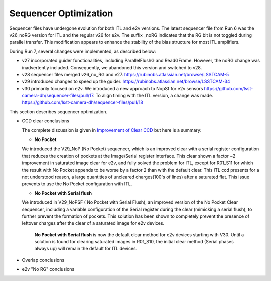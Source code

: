 Sequencer Optimization
#################################

Sequencer files have undergone evolution for both ITL and e2v versions. The latest sequencer file from Run 6 was the v26_noRG version for ITL and the regular v26 for e2v. The suffix _noRG indicates that the RG bit is not toggled during parallel transfer. This modification appears to enhance the stability of the bias structure for most ITL amplifiers.

During Run 7, several changes were implemented, as described below:

- v27 incorporated guider functionalities, including ParallelFlushG and ReadGFrame. However, the noRG change was inadvertently included. Consequently, we abandoned this version and switched to v28.
- v28 sequencer files merged v26_no_RG and v27. https://rubinobs.atlassian.net/browse/LSSTCAM-5
- v29 introduced changes to speed up the guider. https://rubinobs.atlassian.net/browse/LSSTCAM-34
- v30 primarily focused on e2v. We introduced a new approach to NopSf for e2v sensors https://github.com/lsst-camera-dh/sequencer-files/pull/17. To align timing with the ITL version, a change was made.  https://github.com/lsst-camera-dh/sequencer-files/pull/18

This section describes sequencer optimization.

- CCD clear conclusions

  The complete discussion is given in `Improvement of Clear CCD <https://sitcomtn-148.lsst.io/#serialRemnants>`__ but here is a summary:
  
  - **No Pocket** 

  We introduced the V29_NoP (No Pocket) sequencer, which is an improved clear with a serial register configuration that reduces the creation of pockets at the Image/Serial register interface. This clear shown a factor ~2 improvement in saturated image clear for e2v, and fully solved the problem for ITL, except for R01_S11 for which the result with No Pocket appends to be worse by a factor 2 than with the default clear. This ITL ccd presents for a not understood reason, a large quantities of uncleared charges(100's of lines) after a saturated flat. This issue prevents to use the No Pocket configuration with ITL. 

  - **No Pocket with Serial flush**

  We introduced in V29_NoPSF ( No Pocket with Serial Flush), an improved version of the No Pocket Clear sequencer, including a variable configuration of the Serial register during the clear (mimicking a serial flush), to further prevent the formation of pockets. This solution has been shown to completely prevent the presence of leftover charges after the clear of a saturated image for e2v devices.


   **No Pocket with Serial flush** is now the default clear method for e2v devices starting with V30. Until a solution is found for clearing saturated images in R01_S10, the initial clear method (Serial phases always up) will remain the default for ITL devices.
  
- Overlap conclusions

- e2v "No RG" conclusions


  
